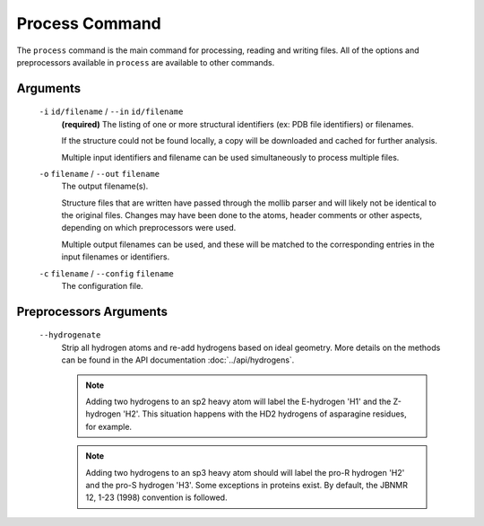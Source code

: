 .. _process-command:

Process Command
===============
The ``process`` command is the main command for processing, reading and writing
files. All of the options and preprocessors available in ``process`` are
available to other commands.

    .. include:: output/cli_process_help.html

Arguments
---------

    ``-i`` ``id/filename`` / ``--in`` ``id/filename``
        **(required)** The listing of one or more structural identifiers
        (ex: PDB file identifiers) or filenames.

        If the structure could not be found locally, a copy will be
        downloaded and cached for further analysis.

        Multiple input identifiers and filename can be used simultaneously to
        process multiple files.

    ``-o`` ``filename`` / ``--out`` ``filename``
        The output filename(s).

        Structure files that are written have passed through the mollib parser and
        will likely not be identical to the original files. Changes may have been
        done to the atoms, header comments or other aspects, depending on which
        preprocessors were used.

        Multiple output filenames can be used, and these will be matched
        to the corresponding entries in the input filenames or identifiers.

    ``-c`` ``filename`` / ``--config`` ``filename``
        The configuration file.

Preprocessors Arguments
-----------------------

    ``--hydrogenate``
        Strip all hydrogen atoms and re-add hydrogens based on ideal geometry.
        More details on the methods can be found in the API documentation
        :doc:`../api/hydrogens`.


        .. note:: Adding two hydrogens to an sp2 heavy atom will label the
                  E-hydrogen 'H1' and the Z-hydrogen 'H2'. This situation
                  happens with the HD2 hydrogens of asparagine residues, for
                  example.

        .. note:: Adding two hydrogens to an sp3 heavy atom should will label
                  the pro-R hydrogen 'H2' and the pro-S hydrogen 'H3'. Some
                  exceptions in proteins exist. By default, the JBNMR 12, 1-23
                  (1998) convention is followed.